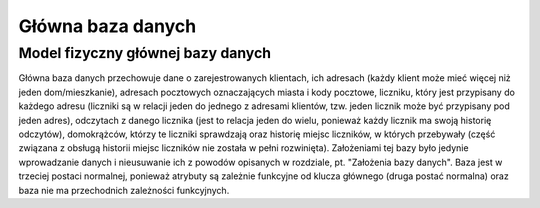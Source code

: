 Główna baza danych
------------------

Model fizyczny głównej bazy danych
~~~~~~~~~~~~~~~~~~~~~~~~~~~~~~~~~~
.. image:: main_database_file.png

Główna baza danych przechowuje dane o zarejestrowanych klientach, ich adresach (każdy klient może mieć więcej niż jeden dom/mieszkanie), adresach pocztowych oznaczających miasta i kody pocztowe, liczniku, który jest przypisany do każdego adresu (liczniki są w relacji jeden do jednego z adresami klientów, tzw. jeden licznik może być przypisany pod jeden adres), odczytach z danego licznika (jest to relacja jeden do wielu, ponieważ każdy licznik ma swoją historię odczytów), domokrążców, którzy te liczniki sprawdzają oraz historię miejsc liczników, w których przebywały (część związana z obsługą historii miejsc liczników nie została w pełni rozwinięta).
Założeniami tej bazy było jedynie wprowadzanie danych i nieusuwanie ich z powodów opisanych w rozdziale, pt. "Założenia bazy danych".
Baza jest w trzeciej postaci normalnej, ponieważ atrybuty są zależnie funkcyjne od klucza głównego (druga postać normalna) oraz baza nie ma przechodnich zależności funkcyjnych.
